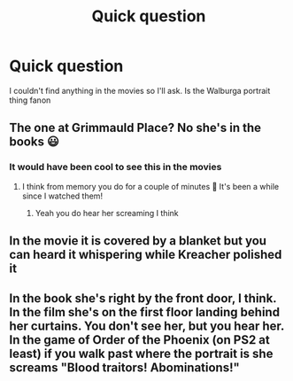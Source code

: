 #+TITLE: Quick question

* Quick question
:PROPERTIES:
:Author: HELLOOOOOOooooot
:Score: 7
:DateUnix: 1597476202.0
:DateShort: 2020-Aug-15
:FlairText: Discussion
:END:
I couldn't find anything in the movies so I'll ask. Is the Walburga portrait thing fanon


** The one at Grimmauld Place? No she's in the books 😃
:PROPERTIES:
:Author: Fr00ka_16
:Score: 6
:DateUnix: 1597476410.0
:DateShort: 2020-Aug-15
:END:

*** It would have been cool to see this in the movies
:PROPERTIES:
:Author: HELLOOOOOOooooot
:Score: 6
:DateUnix: 1597476457.0
:DateShort: 2020-Aug-15
:END:

**** I think from memory you do for a couple of minutes 🤔 It's been a while since I watched them!
:PROPERTIES:
:Author: Fr00ka_16
:Score: 3
:DateUnix: 1597476660.0
:DateShort: 2020-Aug-15
:END:

***** Yeah you do hear her screaming I think
:PROPERTIES:
:Score: 2
:DateUnix: 1597509156.0
:DateShort: 2020-Aug-15
:END:


** In the movie it is covered by a blanket but you can heard it whispering while Kreacher polished it
:PROPERTIES:
:Author: fra080389
:Score: 4
:DateUnix: 1597477111.0
:DateShort: 2020-Aug-15
:END:


** In the book she's right by the front door, I think. In the film she's on the first floor landing behind her curtains. You don't see her, but you hear her. In the game of Order of the Phoenix (on PS2 at least) if you walk past where the portrait is she screams "Blood traitors! Abominations!"
:PROPERTIES:
:Author: Zalanor1
:Score: 3
:DateUnix: 1597483864.0
:DateShort: 2020-Aug-15
:END:
